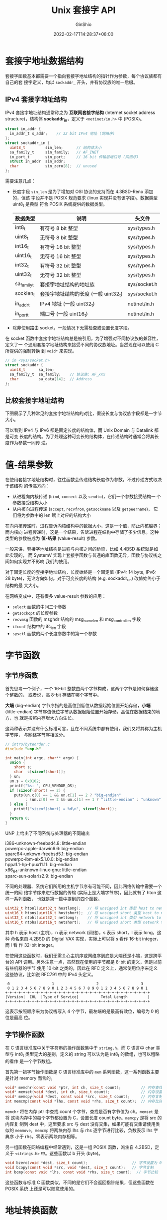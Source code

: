 #+hugo_categories: API
#+hugo_tags: Note Unix Network Posix
#+hugo_draft: false
#+hugo_locale: zh
#+hugo_lastmod: 2022-04-07T19:44:47+08:00
#+hugo_auto_set_lastmod: nil
#+hugo_front_matter_key_replace: author>authors
#+hugo_custom_front_matter: :series ["UNP Note"] :series_weight 3
#+title: Unix 套接字 API
#+author: GinShio
#+date: 2022-02-17T14:28:37+08:00
#+email: ginshio78@gmail.com
#+description: GinShio | Unix 网络编程：卷一 (3rd) 第二部分第三章：套接字简介
#+keywords: API Note Unix Network Posix
#+export_file_name: unixnetworkprogramming_003.zh-cn.txt


* 套接字地址数据结构
:PROPERTIES:
:BOOK:    Unix Network Programming
:PART:    2. Elementary Sockets
:CHAPTER: 3. Sockets Introduction
:SECTION: 2. Socket Address Structures
:END:

套接字函数基本都需要一个指向套接字地址结构的指针作为参数，每个协议族都有自己的套
接字定义，均以 ~sockaddr_~ 开头，并有协议族的唯一后缀。

** IPv4 套接字地址结构
IPv4 套接字地址结构通常称之为 *互联网套接字结构* (Internet socket address
structure)，结构体 *sockaddr_in*​，定义于 ~<netinet/in.h>~ 中 (POSIX)。

#+begin_src c
struct in_addr {
  in_addr_t s_addr;    // 32 bit IPv4 地址 (网络序)
};
struct sockaddr_in {
  uint8_t         sin_len;      // 结构体大小
  sa_family_t     sin_family;   // AF_INET
  in_port_t       sin_port;     // 16 bit 传输层端口号 (网络序)
  struct in_addr  sin_addr;
  char            sin_zero[8];  // unused
};
#+end_src

需要注意几点：
  - 长度字段 ~sin_len~ 是为了增加对 OSI 协议的支持而在 4.3BSD-Reno 添加的，但该
    字段并不是 POSIX 规范要求 (linux 实现并没有该字段)。数据类型 uint8_t 是典型
    符合 POSIX 系统提供的数据类型。
    |-------------+--------------------------------------+--------------|
    | 数据类型    | 说明                                 | 头文件       |
    |-------------+--------------------------------------+--------------|
    | int8_t      | 有符号 8 bit 整型                    | sys/types.h  |
    | uint8_t     | 无符号 8 bit 整型                    | sys/types.h  |
    | int16_t     | 有符号 16 bit 整型                   | sys/types.h  |
    | uint16_t    | 无符号 16 bit 整型                   | sys/types.h  |
    | int32_t     | 有符号 32 bit 整型                   | sys/types.h  |
    | uint32_t    | 无符号 32 bit 整型                   | sys/types.h  |
    | sa_family_t | 套接字地址结构的地址族               | sys/socket.h |
    | socklen_t   | 套接字地址结构的长度 (一般 uint32_t) | sys/socket.h |
    | in_addr_t   | IPv4 地址 (一般 uint32_t)            | netinet/in.h |
    | in_port_t   | 端口号 (一般 uint16_t)               | netinet/in.h |
  - 除非使用路由 socket，一般情况下无需检查或设置长度字段。

在 socket 函数中套接字地址结构总是被引用，为了增强对不同协议族的兼容性，定义了一
个通用套接字地址结构来接受不同的协议族地址。当然现在可以使用 C 所提供的强制转换
到 ~void*~ 来实现。
#+begin_src c
// in <sys/socket.h>
struct sockaddr {
  uint8_t      sa_len;
  sa_family_t  sa_family;    // 协议族: AF_xxx
  char         sa_data[14];  // Address
};
#+end_src

** COMMENT IPv6 套接字地址结构
IPv6 套接字地址结构同样定义于 ~<netinet/in.h>~ 中 (POSIX)，结构体
*sockaddr_in6*​。
#+begin_src c
struct in6_addr {
  uint8_t s6_addr[16];  // 128 bit 网络序地址
};
#define SIN6_LEN  /* required for compile-time tests */
struct sockaddr_in6 {
  uint8_t         sin6_len;       // 结构体大小 (28)
  sa_family_t     sin6_family;    // AF_INET6
  in_port_t       sin6_port;      // 16 bit 传输层端口号 (网络序)
  uint32_t        sin6_flowinfo;  // 流信息 (未定义)
  struct in6_addr sin6_addr;
  uint32_t        sin6_scope_id;  // scope interface
};
#+end_src

  - 如果系统支持地址结构体中的长度成员，那么会定义 SIN6_LEN 这个常量
  - ~sin6_flowinfo~ 成员被分为两个字段
    - 低 20 bit 是流标记
    - 高 12 bit 是保留位
  - ~sin6_scope_id~ 字段用于标识其 *范围* (scope)，常见的是链路局部zdigit
    (link-local address) 的接口索引

然而仔细对比 struct sockaddr 就会发现，16 字节的 IPv6 地址是无法存储在 14 字节的
地址数据中的，因此一个新的通用套接字地址结构作为 IPv6 API 的一部分应运而生，它足
矣容纳 128 bit 的超大地址，而且在适当的边界对其，不存在对齐问题。

#+begin_src c
// <sys/socket.h>
#define _SS_MAXSIZE 128  // 依实现定义的最大大小
#define _SS_ALIGNSIZE (sizeof(int64_t))  // 依实现定义的对齐大小
#define _SS_PAD1SIZE (_SS_ALIGNSIZE - sizeof(sa_family_t))
#define _SS_PAD2SIZE (_SS_MAXSIZE - (sizeof(sa_family_t) + _SS_PAD1SIZE + _SS_ALIGNSIZE))
struct sockaddr_storage {
  uint8_t  ss_len;  // 结构体长度 (依实现而定)
  ss_family_t ss_family;  // 协议族: AF_xxxx
  // 流字段依实现定义
  char _ss_pad1[_SS_PAD1SIZE];  // 依实现定义显式填充的对齐字段 (6 byte)
  int64_t _ss_align;  // 强制结构体存储所需的对其字段
  char _ss_pad2[_SS_PAD2SIZE];  // 112 byte
};
#+end_src

对于用户来说，除了 ~ss_family~ 与 ~ss_len~ 外其他字段都是用户透明的，必须根据
ss_family 转换到对应的协议地址结构才能访问。


** 比较套接字地址结构
下图展示了几种常见的套接字地址结构的对比，假设长度与协议族字段都是一字节大小。

#+attr_html: :width 100%
[[file:../../_build/tikzgen/unp-comparison-of-various-socket-structures.svg]]

可以看到 IPv4 与 IPv6 都是固定长度的结构体，而 Unix Domain 与 Datalink 都是可变
长度的结构。为了处理这种可变长的结构体，在传递结构时通常会将其长度作为参数一同传
递。



* 值-结果参数
:PROPERTIES:
:BOOK:    Unix Network Programming
:PART:    2. Elementary Sockets
:CHAPTER: 3. Sockets Introduction
:SECTION: 3. Value-Result Arguments
:END:
在使用套接字地址结构时，往往函数会传递结构长度作为参数，不过传递方式取决于该结构
的传递方向：
  - 从进程向内核传递 (~bind~, ~connect~ 以及 ~sendto~)，它们一个参数接受结构一
    个参数接受结构大小
  - 从内核向进程传递 (~accept~, ~recvfrom~, ~getsockname~ 以及 ~getpeername~)，
    它们将为参数中的 len 赋上对应的结构大小

在向内核传递时，进程告诉内核结构中的数据大小，这是一个值，防止内核越界；而内核向
进程传递时，这是一个结果，告诉进程在结构中存储了多少信息。这种类型的参数被成为
*值-结果* (value-result) 参数。

一般来讲，套接字地址结构是进程与内核之间的桥梁，比如 4.4BSD 系统就是如此实现的，
而 SystemV 实现上套接字函数与普通的库函数无异，函数与协议栈之间如何实现并不影响
我们的使用。

对于固定长度的套接字地址结构，长度始终是一个固定值 (IPv4: 14 byte, IPv6: 28
byte)，无论方向如何。对于可变长度的结构 (e.g. sockaddr_un) 改值始终小于结构的最
大大小。

在网络变成中，还有很多 value-result 参数的应用：
  - ~select~ 函数的中间三个参数
  - ~getsockopt~ 的长度参数
  - ~recvmsg~ 函数的 msghdr 结构的 msg_namelen 和 msg_controllen 字段
  - ~ifconf~ 结构中的 ifc_len 字段
  - ~sysctl~ 函数的两个长度参数中的第一个参数



* 字节函数
:PROPERTIES:
:BOOK:    Unix Network Programming
:PART:    2. Elementary Sockets
:CHAPTER: 3. Sockets Introduction
:SECTION: 4. Byte Ordering Functions
:SECTION: 5. Byte Manipulation Functions
:END:

** 字节序函数
首先思考一个例子，一个 16-bit 整数由两个字节构成，这两个字节是如何存储这个整数的，
或者说，高 8-bit 存储在哪个字节中。

*大端* (big-endian) 字节序指的是高位到低位从数据起始位置开始存储，​*小端*
(little-endian) 字节序值低位字节从数据起始位置开始存储，高位在数据结束的地方，也
就是按照内存增大方向生长。

这两种表示并没有什么标准可言，且在不同系统中都有使用，我们又将其称为主机字节序，
与网络字节序相区分。

#+begin_src c
// intro/byteorder.c
#include "unp.h"

int main(int argc, char** argv) {
  union {
    short s;
    char  c[sizeof(short)];
  } un;
  un.s = 0x0102;
  printf("%s: ", CPU_VENDOR_OS);
  if (sizeof(short) == 2) {
    puts(un.c[0] == 1 && un.c[1] == 2 ? "big-endian"
         : (un.c[0] == 2 && un.c[1] == 1 ? "little-endian" : "unknown"));
  } else {
    printf("sizeof(short) = %d\n", sizeof(short));
  }
  return 0;
}
#+end_src

UNP 上给出了不同系统与处理器的不同输出
#+begin_verse
i386-unknown-freebsd4.8: little-endian
powerpc-apple-darwin6.6: big-endian
sparc64-unkown-freebsd5.1: big-endian
powerpc-ibm-aix5.1.0.0: big-endian
hppa1.1-hp-hpux11.11: big-endian
x86_64-unknown-linux-gnu: little-endian
sparc-sun-solaris2.9: big-endian
#+end_verse

不同的处理器、系统它们所用的主机字节序有可能不同，因此网络传输中需要一个统一的网
络字节序来进行数据的传输 (实际上是大端字节序)，因此就有了 hton 这样一系列函数，
也就是第一篇中提到的四个函数。

#+begin_src c
uint32_t htonl(uint32_t hostlong);   // 将 unsigned int 类型 host to network
uint16_t htons(uint16_t hostshort);  // 将 unsigned short 类型 host to network
uint32_t ntohl(uint32_t netlong);    // 将 unsigned int 类型 network to host
uint16_t ntohs(uint16_t netshort);   // 将 unsigned short 类型 network to host
#+end_src

其中 h 表示 host (主机)，n 表示 network (网络)，s 表示 short，l 表示 long，这种
命名来自 4.2BSD 的 Digital VAX 实现，实际上可以将 s 看作 16-bit integer，而 l 看
作 32-bit integer。

在使用这些函数时，我们无需关心主机序或网络序到底是大端还是小端，这是跨平台的 API
调用。另外注意一点，虽然现在使用的字节都是 8-bit 的定义，但是以前有些机器的字节
使用 10-bit 之类的，因此在 RFC 定义上，通常使用位序来定义这些协议，比如说 RFC791
中的 IPv4 头定义。

#+begin_example
 0                   1                   2                   3
 0 1 2 3 4 5 6 7 8 9 0 1 2 3 4 5 6 7 8 9 0 1 2 3 4 5 6 7 8 9 0 1
+-+-+-+-+-+-+-+-+-+-+-+-+-+-+-+-+-+-+-+-+-+-+-+-+-+-+-+-+-+-+-+-+
|Version|  IHL  |Type of Service|          Total Length         |
+-+-+-+-+-+-+-+-+-+-+-+-+-+-+-+-+-+-+-+-+-+-+-+-+-+-+-+-+-+-+-+-+
#+end_example

这表示按照顺序来为协议栈写入 4 个字节，最左端的是最高有效位，编号为 0 的位是最高
位。


** 字节操作函数
在 C 语言标准库中关于字符串的操作函数集中于 =string.h=​，而 C 语言中 char 类型与
int8_t 类型无大的差别，定义的 string 可以认为是 int8_t 的数组，也可以粗略的看作
是一个字节数组。

首先第一祖字节操作函数是 C 语言标准库中的 ~mem~ 系列函数，这一系列函数主要是针对
memory 而言的。
#+begin_src c
void* memchr(const void *ptr, int ch, size_t count);         // 内存查找
void* memset(void *dest, int ch, size_t count);              // 内存设置
void* memcpy(void *dest, const void *src, size_t count);     // 内存复制
int memcmp(const void *lhs, const void *rhs, size_t count);  // 内存比较
#+end_src

=memchr= 将在内存 ptr 中查找 count 个字节，查找是否有字节值为 ch。​=memset= 是将
这块内存中的每个字节都设置为 C，设置长度 count byte。​=memcpy= 是将 src 的内容复
制到 dest 中，这里要求 src 与 dest 没有交集，如果可能有交集请使用类似的
=memmove=​。​=memcmp= 将两块内存 lhs 与 rhs 逐字节进行比较，负数表示 lhs 字典序
小于 rhs，零表示两块内存相等。

另一组函数在网络编程中经常遇到，这是一组 POSIX 函数，派生自 4.2BSD，定义于
=<strings.h>= 中。这些函数以 b 开头 (byte)。

#+begin_src c
void bzero(void *dest, size_t count);                    // 字节设置为 0
void bcopy(const void *src, void *dest, size_t count);   // 字节复制
int bcmp(const void *lhs, const void *rhs, size_t count);  // 字节比较
#+end_src

这些函数与标准 C 函数类似，不同的是它们不会返回指针结果，但这些函数在 POSIX 系统
上还是可以随意使用的。



* 地址转换函数
:PROPERTIES:
:BOOK:    Unix Network Programming
:PART:    2. Elementary Sockets
:CHAPTER: 3. Sockets Introduction
:SECTION: 6. inet_aton, inet_addr, and inet_ntoa Functions
:SECTION: 7. inet_pton and inet_ntop Functions
:SECTION: 8. sock_ntop and Related Functions
:END:

** POSIX 标准函数
我们常用的 IP 地址往往是用 ASCII 字符串形式呈现的，当然对于编程来说这实在是太低
效了，因此在编程中使用网络序的二进制值来表示这些地址，比如 IPv4 使用 =uint32_t=
来表示地址，而 IPv6 使用 =uint8_t[8]= 来表示地址。这里将介绍两组函数用来进行
ASCII 字符串地址与二进制地址的互相转换：
  1. =inet_aton=, =inet_ntoa= 以及 =inet_addr= 这三个定义于 <arpa/inet.h> 的
     POSIX 函数，用来将一个 IPv4 点分十进制字符串 (e.g. ~192.168.1.1~) 转换成一
     个 32-bit 网络序二进制值
  2. =inet_pton= 与 =inet_ntop= 是比较新的两个定义在 <arpa/inet.h> 的 POSIX 函数，
     可以用于 IPv4 或 IPv6 地址的字符串与二进制转换

这两组函数在第一篇中都有简单的介绍，这里给出它们的函数原型
#+begin_src c
#include <arpa/inet.h>
int inet_aton(const char *cp, struct in_addr *inp);
char *inet_ntoa(struct in_addr in);
in_addr_t inet_addr(const char *cp);
const char *inet_ntop(int af, const void *restrict src, char *restrict dst, socklen_t size);
int inet_pton(int af, const char *restrict src, void *restrict dst);
#+end_src

首先来看旧式函数，​=inet_aton= 将 ASCII 点分十进制字符串形式地址转换为 32-bit 网
络序二进制地址，也就是结果存储在参数 inp 中，而返回值为 1 表示成功。但是在处理
cp 是空指针时，不会返回错误而是什么都不存储。

=inet_addr= 与上一个函数类似，但是不同的是它不再接收 inp 参数，改为返回地址，这
样它可以处理 IPv4 的地址，但遗憾的是它表示错误的方式是返回 *INADDR_NONE* 这个常
量，其值与 IPv4 受限广播地址 255.255.255.255 相同，因此该函数无法有效处理这个地
址。另外有些手册标注该函数在错误时返回 $-1$ 而非 INADDR_NONE，想一下无符号返回值
返回 $-1$ 时应该是怎样的 (UB!)，因此这个函数已被废弃。应该尽可能避免使用该函数。

=inet_ntoa= 从名字上看它与 inet_aton 作用相反，返回的是 ASCII 点分十进制字符串地
址格式。需要注意的是，这个字符串在函数内部使用 static 内存进行保存，因此该函数是
*不可重入* (not reentrant) 的。

第一组函数结束，看看第二组，这两个新函数可以为 IPv4 和 IPv6 地址工作，其中 p 意
味着表达 (presentation)，而 n 意味着数值 (numeric)。因此从名字可知，pton 是将
ASCII 字符串形式地址转换为网络序二进制形式，而 ntop 正好与其相反。

两个函数都接受 af 作为参数来标识协议族，接受其值为 *AF_INET* (IPv4) 或
*AF_INET6* (IPv6)，如果协议族是不支持的将在 errno 中写入错误 *EAFNOSUPPORT* (协
议族不受支持)。

因此在 pton 中，src 指代字符串地址，而 dst 就是接收二进制地址的数据，成功转换时
返回 1，非有效地址则返回 0；ntop 中 src 与 dst 与其含义相反，而 size 则是调用者
提供的 buffer 的大小，防止溢出。如果大小不足以容纳字符串地址时，将返回空指针并设
置 errno 为 *ENOSPC*​。大小在 <netinet/in.h> 中定义了如下常量
#+begin_src c
#define INET_ADDRSTRLEN 16   // IPv4 点分十进制字符串长度
#define INET6_ADDRSTRLEN 46  // IPv6 十六进制字符串长度
#+end_src


** 编写协议无关的地址转换函数
在使用 POSIX 标准函数时最大的问题是需要传递一个二进制地址的指针，而这个地址通常
是包含在套接字地址结构中的，这样我们不得不事先创建相关协议的变量，这将我们拉到协
议相关性的代码中。
#+begin_src c
// IPv4
struct sockaddr_in addr4;
inet_ntop(AF_INET, &addr4.sin_addr, str, INET_ADDRSTRLEN);
// IPv6
struct sockaddr_in6 addr6;
inet_ntop(AF_INET6, &addr6.sin6_addr, str, INET6_ADDRSTRLEN);
#+end_src

为了解决协议相关性问题，我们可以实现自己的地址转换函数，来分离协议与结构的关系。
可以使用静态缓冲区来保存函数结果，但这样将造成我们的函数不可重入且线程不安全。另
外我们可以支持地址字符串后增加端口，同时将端口与地址写入结构。

#+begin_src c
// lib/sock_ntop.c
#include <sys/socket.h>
#include <sys/un.h>
#include <net/if_dl.h>
#include <netinet/in.h>
#include <arpa/inet.h>

#include <strings.h>

#include <stdio.h>
#include <string.h>

char* sock_ntop(const struct sockaddr* sa, socklen_t salen) {
  char portstr[8];
  static char str[128];  // Unix Domain 的最大值
  bzero(str, sizeof(str));
  bzero(portstr, sizeof(portstr));
  switch (sa->sa_family) {
    case AF_INET: {
      struct sockaddr_in *sin = (struct sockaddr_in *) sa;
      if (inet_ntop(AF_INET, &sin->sin_addr, str, sizeof(str)) == NULL) {
        return NULL;
      }
      if (ntohs(sin->sin_port) != 0) {
        snprintf(portstr, sizeof(portstr), ":%d", ntohs(sin->sin_port));
        strcat(str, portstr);
      }
      return str;
    }
#ifdef AF_INET6
    case AF_INET6: {
      struct sockaddr_in6 *sin6 = (struct sockaddr_in6 *) sa;
      str[0] = '[';
      if (inet_ntop(AF_INET6, &sin6->sin6_addr, str + 1, sizeof(str) - 1) == NULL) {
        return NULL;
      }
      if (ntohs(sin6->sin6_port) != 0) {
        snprintf(portstr, sizeof(portstr), "]:%d", ntohs(sin6->sin6_port));
        strcat(str, portstr);
        return str;
      }
      return str + 1;
    }
#endif  // AF_INET6
#ifdef AF_UNIX
    case AF_UNIX: {
      struct sockaddr_un *unp = (struct sockaddr_un *) sa;
      if (unp->sun_path[0] == 0) {
        strcpy(str, "(no pathname bound)");
      } else {
        snprintf(str, sizeof(str), "%s", unp->sun_path);
      }
      return str;
    }
#endif  // AF_UNIX
#ifdef AF_LINK
    case AF_LINK: {
      struct sockaddr_dl *sdl = (struct sockaddr_dl *) sa;
      if (sdl->sdl_nlen > 0) {
        snprintf(str, sizeof(str), "%*s (index %d)",
                 sdl->sdl_nlen, &sdl->sdl_data[0], sdl->sdl_index);
      } else {
        snprintf(str, sizeof(str), "AF_LINK, index=%d", sdl->sdl_index);
      }
      return str;
    }
#endif  // AF_LINK
    default: {
      snprintf(str, sizeof(str), "sock_ntop: unknown AF_xxxx: %d, len %d",
               sa->sa_family, salen);
      return str;
    }
  }
  return NULL;
}
#+end_src

# 同样的转换函数 pton 的实现也差不多
# #+begin_src c
# struct sockaddr *sock_pton(int af, const char *src, size_t len) {
#   switch (af) {
#     case AF_INET: {
#       struct sockaddr_in *sin = malloc(sizeof(struct sockaddr_in));
#       sin->sa_family = af;
#       const char *dest = strchr(src, ':');
#       if (inet_pton(af, src, &sin->sin_addr.s_addr)) {

#       }
#     }
#   }
# }
# #+end_src

另外 unp 还实现了不同的协议无关性函数
  - =sock_bind_wild= 将临时端口与通配地址绑定到套接字
  - =sock_cmp_addr= 与 =sock_cmp_port= 可以对比两个套接字地址结构的地址和端口
  - =sock_set_addr= 与 =sock_set_port= 实现对地址结构的地址与端口的设置
  - =sock_get_port= 与 =sock_ntop_host= 实现将地址结构中的端口和主机部分转换为字
    符串形式
  - =sock_set_wild= 则是将套接字地址结构的地址部分置为通配地址

